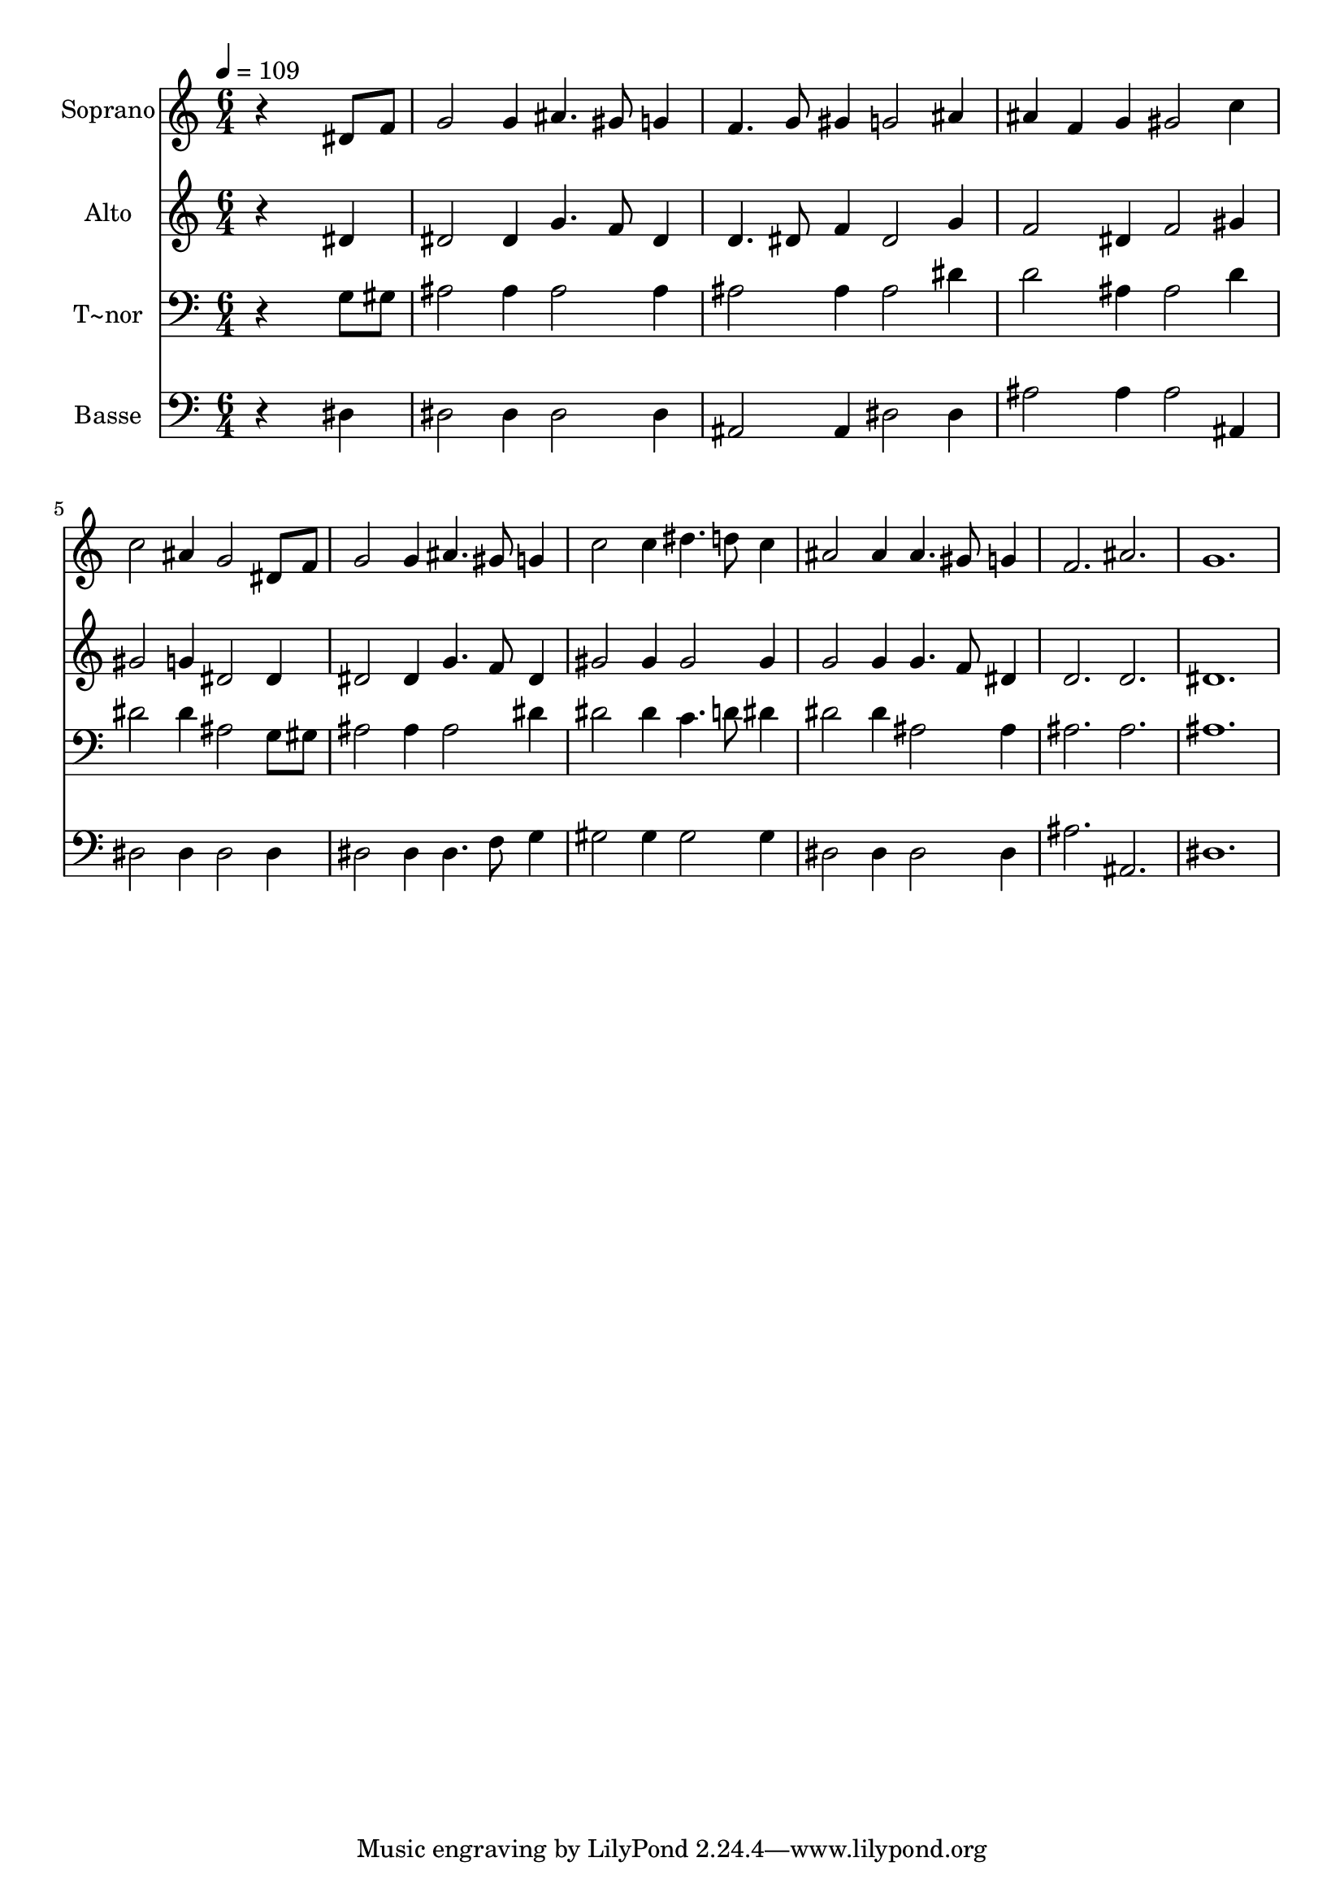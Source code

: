 % Lily was here -- automatically converted by /usr/bin/midi2ly from 222.mid
\version "2.14.0"

\layout {
  \context {
    \Voice
    \remove "Note_heads_engraver"
    \consists "Completion_heads_engraver"
    \remove "Rest_engraver"
    \consists "Completion_rest_engraver"
  }
}

trackAchannelA = {
  
  \time 6/4 
  
  \tempo 4 = 109 
  
}

trackA = <<
  \context Voice = voiceA \trackAchannelA
>>


trackBchannelA = {
  
  \set Staff.instrumentName = "Soprano"
  
}

trackBchannelB = \relative c {
  r4*5 dis'8 f 
  | % 2
  g2 g4 ais4. gis8 g4 
  | % 3
  f4. g8 gis4 g2 ais4 
  | % 4
  ais f g gis2 c4 
  | % 5
  c2 ais4 g2 dis8 f 
  | % 6
  g2 g4 ais4. gis8 g4 
  | % 7
  c2 c4 dis4. d8 c4 
  | % 8
  ais2 ais4 ais4. gis8 g4 
  | % 9
  f2. ais 
  | % 10
  g1. 
  | % 11
  
}

trackB = <<
  \context Voice = voiceA \trackBchannelA
  \context Voice = voiceB \trackBchannelB
>>


trackCchannelA = {
  
  \set Staff.instrumentName = "Alto"
  
}

trackCchannelC = \relative c {
  r4*5 dis'4 
  | % 2
  dis2 dis4 g4. f8 dis4 
  | % 3
  d4. dis8 f4 dis2 g4 
  | % 4
  f2 dis4 f2 gis4 
  | % 5
  gis2 g4 dis2 dis4 
  | % 6
  dis2 dis4 g4. f8 dis4 
  | % 7
  gis2 gis4 gis2 gis4 
  | % 8
  g2 g4 g4. f8 dis4 
  | % 9
  d2. d 
  | % 10
  dis1. 
  | % 11
  
}

trackC = <<
  \context Voice = voiceA \trackCchannelA
  \context Voice = voiceB \trackCchannelC
>>


trackDchannelA = {
  
  \set Staff.instrumentName = "T~nor"
  
}

trackDchannelC = \relative c {
  r4*5 g'8 gis 
  | % 2
  ais2 ais4 ais2 ais4 
  | % 3
  ais2 ais4 ais2 dis4 
  | % 4
  d2 ais4 ais2 d4 
  | % 5
  dis2 dis4 ais2 g8 gis 
  | % 6
  ais2 ais4 ais2 dis4 
  | % 7
  dis2 dis4 c4. d8 dis4 
  | % 8
  dis2 dis4 ais2 ais4 
  | % 9
  ais2. ais 
  | % 10
  ais1. 
  | % 11
  
}

trackD = <<

  \clef bass
  
  \context Voice = voiceA \trackDchannelA
  \context Voice = voiceB \trackDchannelC
>>


trackEchannelA = {
  
  \set Staff.instrumentName = "Basse"
  
}

trackEchannelC = \relative c {
  r4*5 dis4 
  | % 2
  dis2 dis4 dis2 dis4 
  | % 3
  ais2 ais4 dis2 dis4 
  | % 4
  ais'2 ais4 ais2 ais,4 
  | % 5
  dis2 dis4 dis2 dis4 
  | % 6
  dis2 dis4 dis4. f8 g4 
  | % 7
  gis2 gis4 gis2 gis4 
  | % 8
  dis2 dis4 dis2 dis4 
  | % 9
  ais'2. ais, 
  | % 10
  dis1. 
  | % 11
  
}

trackE = <<

  \clef bass
  
  \context Voice = voiceA \trackEchannelA
  \context Voice = voiceB \trackEchannelC
>>


\score {
  <<
    \context Staff=trackB \trackA
    \context Staff=trackB \trackB
    \context Staff=trackC \trackA
    \context Staff=trackC \trackC
    \context Staff=trackD \trackA
    \context Staff=trackD \trackD
    \context Staff=trackE \trackA
    \context Staff=trackE \trackE
  >>
  \layout {}
  \midi {}
}
